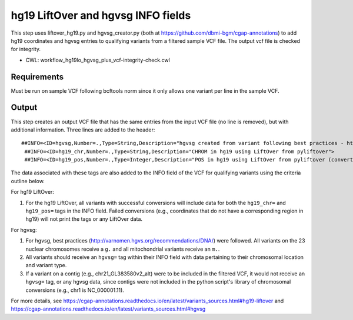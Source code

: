 ===================================
hg19 LiftOver and hgvsg INFO fields
===================================

This step uses liftover_hg19.py and hgvsg_creator.py (both at https://github.com/dbmi-bgm/cgap-annotations) to add hg19 coordinates and hgvsg entries to qualifying variants from a filtered sample VCF file. The output vcf file is checked for integrity.

* CWL: workflow_hg19lo_hgvsg_plus_vcf-integrity-check.cwl

Requirements
++++++++++++

Must be run on sample VCF following bcftools norm since it only allows one variant per line in the sample VCF.

Output
++++++

This step creates an output VCF file that has the same entries from the input VCF file (no line is removed), but with additional information.  Three lines are added to the header:

::

 ##INFO=<ID=hgvsg,Number=.,Type=String,Description="hgvsg created from variant following best practices - http://varnomen.hgvs.org/recommendations/DNA/">
  ##INFO=<ID=hg19_chr,Number=.,Type=String,Description="CHROM in hg19 using LiftOver from pyliftover">
  ##INFO=<ID=hg19_pos,Number=.,Type=Integer,Description="POS in hg19 using LiftOver from pyliftover (converted back to 1-based)">

The data associated with these tags are also added to the INFO field of the VCF for qualifying variants using the criteria outline below.

For hg19 LiftOver:

1. For the hg19 LiftOver, all variants with successful conversions will include data for both the ``hg19_chr=`` and ``hg19_pos=`` tags in the INFO field.  Failed conversions (e.g., coordinates that do not have a corresponding region in hg19) will not print the tags or any LiftOver data.

For hgvsg:

1. For hgvsg, best practices (http://varnomen.hgvs.org/recommendations/DNA/) were followed.  All variants on the 23 nuclear chromosomes receive a ``g.`` and all mitochondrial variants receive an ``m.``.
2. All variants should receive an ``hgvsg=`` tag within their INFO field with data pertaining to their chromosomal location and variant type.
3. If a variant on a contig (e.g., chr21_GL383580v2_alt) were to be included in the filtered VCF, it would not receive an ``hgvsg=`` tag, or any hgvsg data, since contigs were not included in the python script's library of chromosomal conversions (e.g., chr1 is NC_000001.11).

For more details, see https://cgap-annotations.readthedocs.io/en/latest/variants_sources.html#hg19-liftover and https://cgap-annotations.readthedocs.io/en/latest/variants_sources.html#hgvsg

